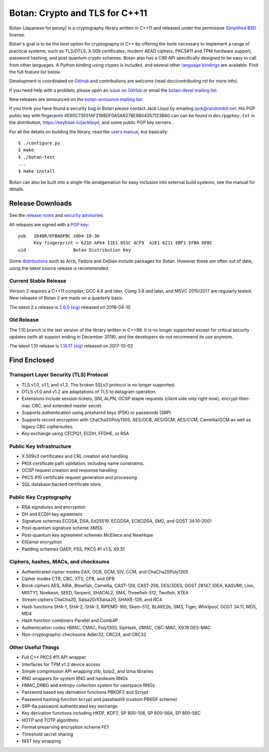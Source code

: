 Botan: Crypto and TLS for C++11
========================================

Botan (Japanese for peony) is a cryptography library written in C++11
and released under the permissive `Simplified BSD
<https://botan.randombit.net/license.txt>`_ license.

Botan's goal is to be the best option for cryptography in C++ by offering the
tools necessary to implement a range of practical systems, such as TLS/DTLS,
X.509 certificates, modern AEAD ciphers, PKCS#11 and TPM hardware support,
password hashing, and post quantum crypto schemes. Botan also has a C89 API
specifically designed to be easy to call from other languages. A Python binding
using ctypes is included, and several other `language bindings
<https://github.com/randombit/botan/wiki/Language-Bindings>`_ are available.
Find the full feature list below.

Development is coordinated on `GitHub <https://github.com/randombit/botan>`_
and contributions are welcome (read `doc/contributing.rst` for more info).

If you need help with a problem, please open an `issue on GitHub
<https://github.com/randombit/botan/issues>`_ or email the
`botan-devel mailing list
<https://lists.randombit.net/mailman/listinfo/botan-devel/>`_.

New releases are announced on the
`botan-announce mailing list
<https://lists.randombit.net/mailman/listinfo/botan-announce/>`_.

If you think you have found a security bug in Botan please contact
Jack Lloyd by emailing jack@randombit.net. His PGP public key with
fingerprint 4E60C73551AF2188DF0A5A6278E9804357123B60 can can be found
in ``doc/pgpkey.txt`` in the distribution,
https://keybase.io/jacklloyd, and some public PGP key servers.

.. highlight:: none

For all the details on building the library, read the
`users manual <https://botan.randombit.net/manual>`_, but basically::

  $ ./configure.py
  $ make
  $ ./botan-test
  ...
  $ make install

Botan can also be built into a single-file amalgamation for easy inclusion into
external build systems, see the manual for details.

.. image:: https://travis-ci.org/randombit/botan.svg?branch=master
    :target: https://travis-ci.org/randombit/botan
    :alt: Travis CI status

.. image:: https://ci.appveyor.com/api/projects/status/n9f94dljd03j2lce/branch/master?svg=true
    :target: https://ci.appveyor.com/project/randombit/botan/branch/master
    :alt: AppVeyor CI status

.. image:: https://botan-ci.kullo.net/badge
    :target: https://botan-ci.kullo.net/
    :alt: Kullo CI status

.. image:: https://codecov.io/github/randombit/botan/coverage.svg?branch=master
    :target: https://codecov.io/github/randombit/botan
    :alt: Code coverage report

.. image:: https://scan.coverity.com/projects/624/badge.svg
    :target: https://scan.coverity.com/projects/624
    :alt: Coverity results

.. image:: https://sonarcloud.io/api/project_badges/measure?project=botan&metric=ncloc
    :target: https://sonarcloud.io/dashboard/index/botan
    :alt: Sonarcloud analysis

.. image:: https://bestpractices.coreinfrastructure.org/projects/531/badge
    :target: https://bestpractices.coreinfrastructure.org/projects/531
    :alt: CII Best Practices statement

Release Downloads
^^^^^^^^^^^^^^^^^^^^^^^^^^^^^^^^^^^^^^^^

See the `release notes <https://botan.randombit.net/news.html>`_ and
`security advisories <https://botan.randombit.net/security.html>`_

All releases are signed with a
`PGP key <https://botan.randombit.net/pgpkey.txt>`_::

  pub   2048R/EFBADFBC 2004-10-30
        Key fingerprint = 621D AF64 11E1 851C 4CF9  A2E1 6211 EBF1 EFBA DFBC
  uid                  Botan Distribution Key

Some `distributions <https://github.com/randombit/botan/wiki/Distros>`_
such as Arch, Fedora and Debian include packages for Botan. However
these are often out of date; using the latest source release is recommended.

Current Stable Release
----------------------------------------

Version 2 requires a C++11 compiler; GCC 4.8 and later, Clang 3.8 and later, and
MSVC 2015/2017 are regularly tested. New releases of Botan 2 are made on a
quarterly basis.

The latest 2.x release is
`2.6.0 <https://botan.randombit.net/releases/Botan-2.6.0.tgz>`_
`(sig) <https://botan.randombit.net/releases/Botan-2.6.0.tgz.asc>`_
released on 2018-04-10

Old Release
----------------------------------------

The 1.10 branch is the last version of the library written in C++98. It is no
longer supported except for critical security updates (with all support ending
in December 2018), and the developers do not recommend its use anymore.

The latest 1.10 release is
`1.10.17 <https://botan.randombit.net/releases/Botan-1.10.17.tgz>`_
`(sig) <https://botan.randombit.net/releases/Botan-1.10.17.tgz.asc>`_
released on 2017-10-02

Find Enclosed
^^^^^^^^^^^^^^^^^^^^^^^^^^^^^^^^^^^^^^^^

Transport Layer Security (TLS) Protocol
----------------------------------------

* TLS v1.0, v1.1, and v1.2. The broken SSLv3 protocol is no longer supported.
* DTLS v1.0 and v1.2 are adaptations of TLS to datagram operation.
* Extensions include session tickets, SNI, ALPN, OCSP staple requests (client
  side only right now), encrypt-then-mac CBC, and extended master secret.
* Supports authentication using preshared keys (PSK) or passwords (SRP)
* Supports record encryption with ChaCha20Poly1305, AES/OCB, AES/GCM, AES/CCM,
  Camellia/GCM as well as legacy CBC ciphersuites.
* Key exchange using CECPQ1, ECDH, FFDHE, or RSA

Public Key Infrastructure
----------------------------------------

* X.509v3 certificates and CRL creation and handling
* PKIX certificate path validation, including name constraints.
* OCSP request creation and response handling
* PKCS #10 certificate request generation and processing
* SQL database backed certificate store

Public Key Cryptography
----------------------------------------

* RSA signatures and encryption
* DH and ECDH key agreement
* Signature schemes ECDSA, DSA, Ed25519, ECGDSA, ECKCDSA, SM2, and GOST 34.10-2001
* Post-quantum signature scheme XMSS
* Post-quantum key agreement schemes McEliece and NewHope
* ElGamal encryption
* Padding schemes OAEP, PSS, PKCS #1 v1.5, X9.31

Ciphers, hashes, MACs, and checksums
----------------------------------------

* Authenticated cipher modes EAX, OCB, GCM, SIV, CCM, and ChaCha20Poly1305
* Cipher modes CTR, CBC, XTS, CFB, and OFB
* Block ciphers AES, ARIA, Blowfish, Camellia, CAST-128, CAST-256,
  DES/3DES, GOST 28147, IDEA, KASUMI, Lion, MISTY1, Noekeon, SEED,
  Serpent, SHACAL2, SM4, Threefish-512, Twofish, XTEA
* Stream ciphers ChaCha20, Salsa20/XSalsa20, SHAKE-128, and RC4
* Hash functions SHA-1, SHA-2, SHA-3, RIPEMD-160, Skein-512,
  BLAKE2b, SM3, Tiger, Whirlpool, GOST 34.11, MD5, MD4
* Hash function combiners Parallel and Comb4P
* Authentication codes HMAC, CMAC, Poly1305, SipHash, GMAC, CBC-MAC, X9.19 DES-MAC
* Non-cryptographic checksums Adler32, CRC24, and CRC32

Other Useful Things
----------------------------------------

* Full C++ PKCS #11 API wrapper
* Interfaces for TPM v1.2 device access
* Simple compression API wrapping zlib, bzip2, and lzma libraries
* RNG wrappers for system RNG and hardware RNGs
* HMAC_DRBG and entropy collection system for userspace RNGs
* Password based key derivation functions PBKDF2 and Scrypt
* Password hashing function bcrypt and passhash9 (custom PBKDF scheme)
* SRP-6a password authenticated key exchange
* Key derivation functions including HKDF, KDF2, SP 800-108, SP 800-56A, SP 800-56C
* HOTP and TOTP algorithms
* Format preserving encryption scheme FE1
* Threshold secret sharing
* NIST key wrapping
